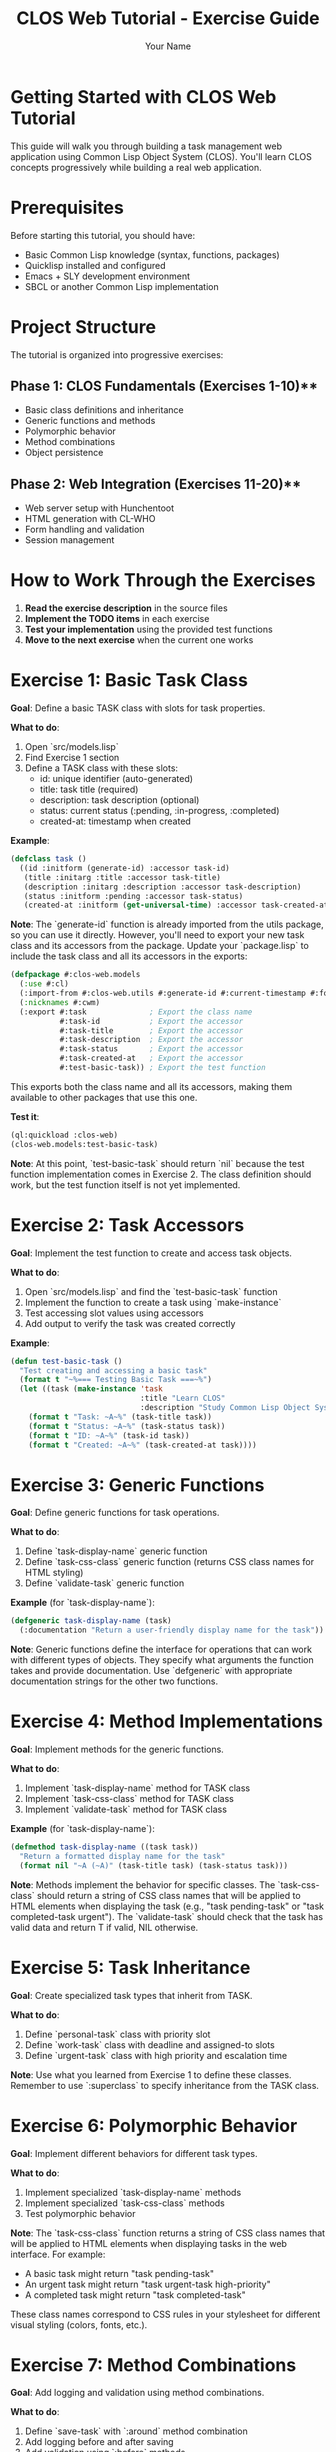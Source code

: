 #+TITLE: CLOS Web Tutorial - Exercise Guide
#+AUTHOR: Your Name
#+STARTUP: showall

* Getting Started with CLOS Web Tutorial

This guide will walk you through building a task management web application using Common Lisp Object System (CLOS). You'll learn CLOS concepts progressively while building a real web application.

* Prerequisites

Before starting this tutorial, you should have:

- Basic Common Lisp knowledge (syntax, functions, packages)
- Quicklisp installed and configured
- Emacs + SLY development environment
- SBCL or another Common Lisp implementation

* Project Structure

The tutorial is organized into progressive exercises:

** Phase 1: CLOS Fundamentals (Exercises 1-10)**
- Basic class definitions and inheritance
- Generic functions and methods
- Polymorphic behavior
- Method combinations
- Object persistence

** Phase 2: Web Integration (Exercises 11-20)**
- Web server setup with Hunchentoot
- HTML generation with CL-WHO
- Form handling and validation
- Session management

* How to Work Through the Exercises

1. **Read the exercise description** in the source files
2. **Implement the TODO items** in each exercise
3. **Test your implementation** using the provided test functions
4. **Move to the next exercise** when the current one works

* Exercise 1: Basic Task Class

**Goal**: Define a basic TASK class with slots for task properties.

**What to do**:
1. Open `src/models.lisp`
2. Find Exercise 1 section
3. Define a TASK class with these slots:
   - id: unique identifier (auto-generated)
   - title: task title (required)
   - description: task description (optional)
   - status: current status (:pending, :in-progress, :completed)
   - created-at: timestamp when created

**Example**:
#+begin_src lisp
(defclass task ()
  ((id :initform (generate-id) :accessor task-id)
   (title :initarg :title :accessor task-title)
   (description :initarg :description :accessor task-description)
   (status :initform :pending :accessor task-status)
   (created-at :initform (get-universal-time) :accessor task-created-at)))
#+end_src

**Note**: The `generate-id` function is already imported from the utils package, so you can use it directly. However, you'll need to export your new task class and its accessors from the package. Update your `package.lisp` to include the task class and all its accessors in the exports:

#+begin_src lisp
(defpackage #:clos-web.models
  (:use #:cl)
  (:import-from #:clos-web.utils #:generate-id #:current-timestamp #:format-date)
  (:nicknames #:cwm)
  (:export #:task              ; Export the class name
           #:task-id           ; Export the accessor
           #:task-title        ; Export the accessor
           #:task-description  ; Export the accessor
           #:task-status       ; Export the accessor
           #:task-created-at   ; Export the accessor
           #:test-basic-task)) ; Export the test function
#+end_src

This exports both the class name and all its accessors, making them available to other packages that use this one.

**Test it**:
#+begin_src lisp
(ql:quickload :clos-web)
(clos-web.models:test-basic-task)
#+end_src

**Note**: At this point, `test-basic-task` should return `nil` because the test function implementation comes in Exercise 2. The class definition should work, but the test function itself is not yet implemented.

* Exercise 2: Task Accessors

**Goal**: Implement the test function to create and access task objects.

**What to do**:
1. Open `src/models.lisp` and find the `test-basic-task` function
2. Implement the function to create a task using `make-instance`
3. Test accessing slot values using accessors
4. Add output to verify the task was created correctly

**Example**:
#+begin_src lisp
(defun test-basic-task ()
  "Test creating and accessing a basic task"
  (format t "~%=== Testing Basic Task ===~%")
  (let ((task (make-instance 'task 
                             :title "Learn CLOS"
                             :description "Study Common Lisp Object System")))
    (format t "Task: ~A~%" (task-title task))
    (format t "Status: ~A~%" (task-status task))
    (format t "ID: ~A~%" (task-id task))
    (format t "Created: ~A~%" (task-created-at task))))
#+end_src

* Exercise 3: Generic Functions

**Goal**: Define generic functions for task operations.

**What to do**:
1. Define `task-display-name` generic function
2. Define `task-css-class` generic function (returns CSS class names for HTML styling)
3. Define `validate-task` generic function

**Example** (for `task-display-name`):
#+begin_src lisp
(defgeneric task-display-name (task)
  (:documentation "Return a user-friendly display name for the task"))
#+end_src

**Note**: Generic functions define the interface for operations that can work with different types of objects. They specify what arguments the function takes and provide documentation. Use `defgeneric` with appropriate documentation strings for the other two functions.

* Exercise 4: Method Implementations

**Goal**: Implement methods for the generic functions.

**What to do**:
1. Implement `task-display-name` method for TASK class
2. Implement `task-css-class` method for TASK class
3. Implement `validate-task` method for TASK class

**Example** (for `task-display-name`):
#+begin_src lisp
(defmethod task-display-name ((task task))
  "Return a formatted display name for the task"
  (format nil "~A (~A)" (task-title task) (task-status task)))
#+end_src

**Note**: Methods implement the behavior for specific classes. The `task-css-class` should return a string of CSS class names that will be applied to HTML elements when displaying the task (e.g., "task pending-task" or "task completed-task urgent"). The `validate-task` should check that the task has valid data and return T if valid, NIL otherwise.

* Exercise 5: Task Inheritance

**Goal**: Create specialized task types that inherit from TASK.

**What to do**:
1. Define `personal-task` class with priority slot
2. Define `work-task` class with deadline and assigned-to slots
3. Define `urgent-task` class with high priority and escalation time

**Note**: Use what you learned from Exercise 1 to define these classes. Remember to use `:superclass` to specify inheritance from the TASK class.

* Exercise 6: Polymorphic Behavior

**Goal**: Implement different behaviors for different task types.

**What to do**:
1. Implement specialized `task-display-name` methods
2. Implement specialized `task-css-class` methods
3. Test polymorphic behavior

**Note**: The `task-css-class` function returns a string of CSS class names that will be applied to HTML elements when displaying tasks in the web interface. For example:
- A basic task might return "task pending-task"
- An urgent task might return "task urgent-task high-priority"
- A completed task might return "task completed-task"

These class names correspond to CSS rules in your stylesheet for different visual styling (colors, fonts, etc.).

* Exercise 7: Method Combinations

**Goal**: Add logging and validation using method combinations.

**What to do**:
1. Define `save-task` with `:around` method combination
2. Add logging before and after saving
3. Add validation using `:before` methods

**Note**: Method combinations allow you to control the order and behavior of multiple methods. `:around` methods wrap the entire method call, while `:before` methods run before the primary method.

* Exercise 8: Task Registry

**Goal**: Create a singleton task registry to manage all tasks.

**What to do**:
1. Define `task-registry` class with class slots
2. Implement `add-task`, `remove-task`, `get-task` methods
3. Create a singleton instance

**Note**: Use `:allocation :class` to create class slots that are shared across all instances. A singleton pattern ensures only one registry exists.

* Exercise 9: JSON Serialization

**Goal**: Add JSON serialization for tasks.

**What to do**:
1. Implement `task-to-json` method
2. Implement `json-to-task` function
3. Test serialization and deserialization

**Note**: Use the `cl-json` library to convert task objects to and from JSON format for web API communication.

* Exercise 10: HTML Generation

**Goal**: Generate HTML representation of tasks.

**What to do**:
1. Implement `task-to-html` method
2. Use CL-WHO for HTML generation
3. Test HTML output

**Note**: CL-WHO provides a Lisp-like syntax for generating HTML. Use the `task-css-class` method to apply appropriate styling classes.

* Web Integration Exercises (11-20)

After completing the CLOS fundamentals, you'll move on to web integration:

- **Exercise 11**: Web server setup with Hunchentoot
- **Exercise 12**: Route definitions for task management
- **Exercise 13**: Request handling and form processing
- **Exercise 14**: Session management
- **Exercise 15**: Error handling
- **Exercise 16**: Basic HTML generation with CL-WHO
- **Exercise 17**: Task list view
- **Exercise 18**: Task form view
- **Exercise 19**: Task detail view
- **Exercise 20**: Layout and styling

* Testing Your Work

Each exercise includes test functions. Run them to verify your implementation:

#+begin_src lisp
;; Load the system
(ql:quickload :clos-web)

;; Run CLOS tests
(clos-web.models:run-all-tests)

;; Run web tests (after completing web exercises)
(clos-web.web:run-web-tests)

;; Run view tests (after completing view exercises)
(clos-web.views:run-view-tests)
#+end_src

* Getting Help

If you get stuck:

1. **Check the hints** in each exercise
2. **Look at the helper functions** provided
3. **Test incrementally** - don't wait until the end
4. **Use the REPL** to experiment with your code
5. **Check Common Lisp documentation** for function details

* Next Steps

After completing all exercises, you'll have:

- A working task management web application
- Understanding of CLOS concepts and patterns
- Experience with web development in Common Lisp
- Knowledge of testing and debugging techniques

You can then extend the application with additional features like:
- Database integration
- User authentication
- Real-time updates
- Mobile responsiveness
- API endpoints

* Happy Coding!

Remember: CLOS is powerful but takes practice. Don't worry if you don't understand everything immediately. The key is to experiment and build incrementally. 